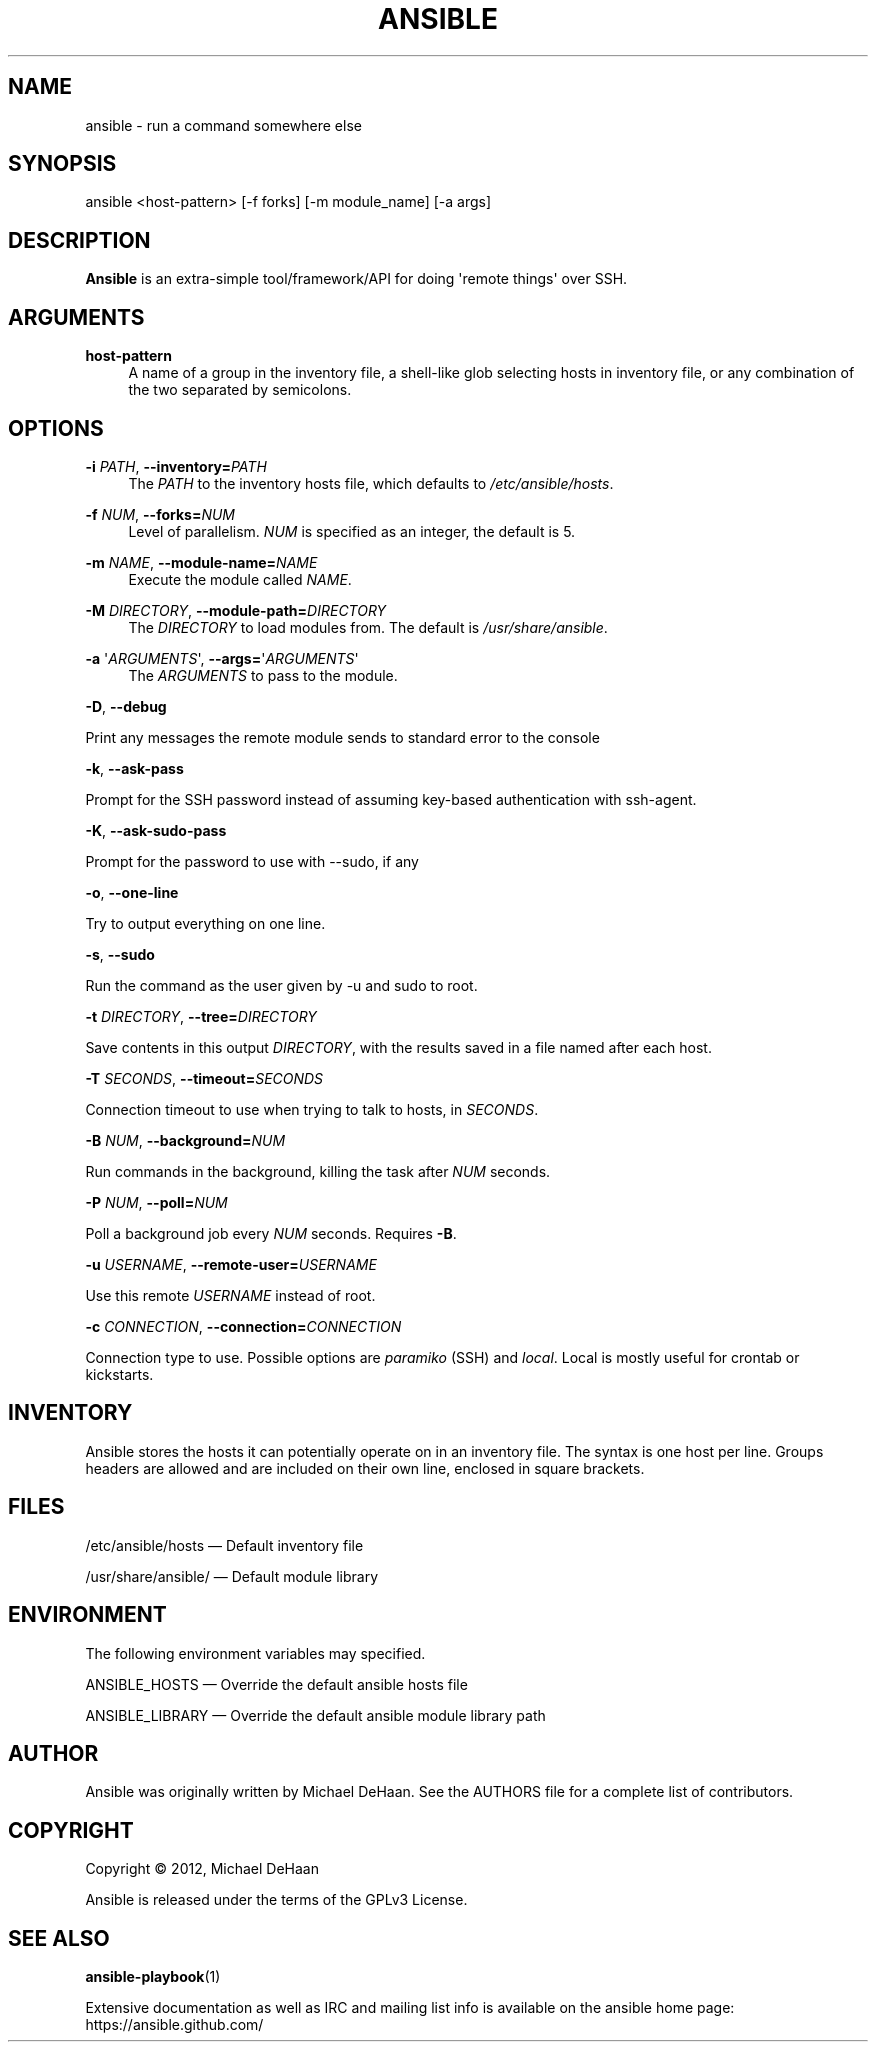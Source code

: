 '\" t
.\"     Title: ansible
.\"    Author: [see the "AUTHOR" section]
.\" Generator: DocBook XSL Stylesheets v1.76.1 <http://docbook.sf.net/>
.\"      Date: 04/17/2012
.\"    Manual: System administration commands
.\"    Source: Ansible 0.0.2
.\"  Language: English
.\"
.TH "ANSIBLE" "1" "04/17/2012" "Ansible 0\&.0\&.2" "System administration commands"
.\" -----------------------------------------------------------------
.\" * Define some portability stuff
.\" -----------------------------------------------------------------
.\" ~~~~~~~~~~~~~~~~~~~~~~~~~~~~~~~~~~~~~~~~~~~~~~~~~~~~~~~~~~~~~~~~~
.\" http://bugs.debian.org/507673
.\" http://lists.gnu.org/archive/html/groff/2009-02/msg00013.html
.\" ~~~~~~~~~~~~~~~~~~~~~~~~~~~~~~~~~~~~~~~~~~~~~~~~~~~~~~~~~~~~~~~~~
.ie \n(.g .ds Aq \(aq
.el       .ds Aq '
.\" -----------------------------------------------------------------
.\" * set default formatting
.\" -----------------------------------------------------------------
.\" disable hyphenation
.nh
.\" disable justification (adjust text to left margin only)
.ad l
.\" -----------------------------------------------------------------
.\" * MAIN CONTENT STARTS HERE *
.\" -----------------------------------------------------------------
.SH "NAME"
ansible \- run a command somewhere else
.SH "SYNOPSIS"
.sp
ansible <host\-pattern> [\-f forks] [\-m module_name] [\-a args]
.SH "DESCRIPTION"
.sp
\fBAnsible\fR is an extra\-simple tool/framework/API for doing \*(Aqremote things\*(Aq over SSH\&.
.SH "ARGUMENTS"
.PP
\fBhost\-pattern\fR
.RS 4
A name of a group in the inventory file, a shell\-like glob selecting hosts in inventory file, or any combination of the two separated by semicolons\&.
.RE
.SH "OPTIONS"
.PP
\fB\-i\fR \fIPATH\fR, \fB\-\-inventory=\fR\fIPATH\fR
.RS 4
The
\fIPATH\fR
to the inventory hosts file, which defaults to
\fI/etc/ansible/hosts\fR\&.
.RE
.PP
\fB\-f\fR \fINUM\fR, \fB\-\-forks=\fR\fINUM\fR
.RS 4
Level of parallelism\&.
\fINUM\fR
is specified as an integer, the default is 5\&.
.RE
.PP
\fB\-m\fR \fINAME\fR, \fB\-\-module\-name=\fR\fINAME\fR
.RS 4
Execute the module called
\fINAME\fR\&.
.RE
.PP
\fB\-M\fR \fIDIRECTORY\fR, \fB\-\-module\-path=\fR\fIDIRECTORY\fR
.RS 4
The
\fIDIRECTORY\fR
to load modules from\&. The default is
\fI/usr/share/ansible\fR\&.
.RE
.PP
\fB\-a\fR \*(Aq\fIARGUMENTS\fR\*(Aq, \fB\-\-args=\fR\*(Aq\fIARGUMENTS\fR\*(Aq
.RS 4
The
\fIARGUMENTS\fR
to pass to the module\&.
.RE
.sp
\fB\-D\fR, \fB\-\-debug\fR
.sp
Print any messages the remote module sends to standard error to the console
.sp
\fB\-k\fR, \fB\-\-ask\-pass\fR
.sp
Prompt for the SSH password instead of assuming key\-based authentication with ssh\-agent\&.
.sp
\fB\-K\fR, \fB\-\-ask\-sudo\-pass\fR
.sp
Prompt for the password to use with \-\-sudo, if any
.sp
\fB\-o\fR, \fB\-\-one\-line\fR
.sp
Try to output everything on one line\&.
.sp
\fB\-s\fR, \fB\-\-sudo\fR
.sp
Run the command as the user given by \-u and sudo to root\&.
.sp
\fB\-t\fR \fIDIRECTORY\fR, \fB\-\-tree=\fR\fIDIRECTORY\fR
.sp
Save contents in this output \fIDIRECTORY\fR, with the results saved in a file named after each host\&.
.sp
\fB\-T\fR \fISECONDS\fR, \fB\-\-timeout=\fR\fISECONDS\fR
.sp
Connection timeout to use when trying to talk to hosts, in \fISECONDS\fR\&.
.sp
\fB\-B\fR \fINUM\fR, \fB\-\-background=\fR\fINUM\fR
.sp
Run commands in the background, killing the task after \fINUM\fR seconds\&.
.sp
\fB\-P\fR \fINUM\fR, \fB\-\-poll=\fR\fINUM\fR
.sp
Poll a background job every \fINUM\fR seconds\&. Requires \fB\-B\fR\&.
.sp
\fB\-u\fR \fIUSERNAME\fR, \fB\-\-remote\-user=\fR\fIUSERNAME\fR
.sp
Use this remote \fIUSERNAME\fR instead of root\&.
.sp
\fB\-c\fR \fICONNECTION\fR, \fB\-\-connection=\fR\fICONNECTION\fR
.sp
Connection type to use\&. Possible options are \fIparamiko\fR (SSH) and \fIlocal\fR\&. Local is mostly useful for crontab or kickstarts\&.
.SH "INVENTORY"
.sp
Ansible stores the hosts it can potentially operate on in an inventory file\&. The syntax is one host per line\&. Groups headers are allowed and are included on their own line, enclosed in square brackets\&.
.SH "FILES"
.sp
/etc/ansible/hosts \(em Default inventory file
.sp
/usr/share/ansible/ \(em Default module library
.SH "ENVIRONMENT"
.sp
The following environment variables may specified\&.
.sp
ANSIBLE_HOSTS  \(em Override the default ansible hosts file
.sp
ANSIBLE_LIBRARY \(em Override the default ansible module library path
.SH "AUTHOR"
.sp
Ansible was originally written by Michael DeHaan\&. See the AUTHORS file for a complete list of contributors\&.
.SH "COPYRIGHT"
.sp
Copyright \(co 2012, Michael DeHaan
.sp
Ansible is released under the terms of the GPLv3 License\&.
.SH "SEE ALSO"
.sp
\fBansible\-playbook\fR(1)
.sp
Extensive documentation as well as IRC and mailing list info is available on the ansible home page: https://ansible\&.github\&.com/
